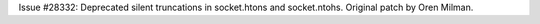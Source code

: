 Issue #28332: Deprecated silent truncations in socket.htons and socket.ntohs.
Original patch by Oren Milman.